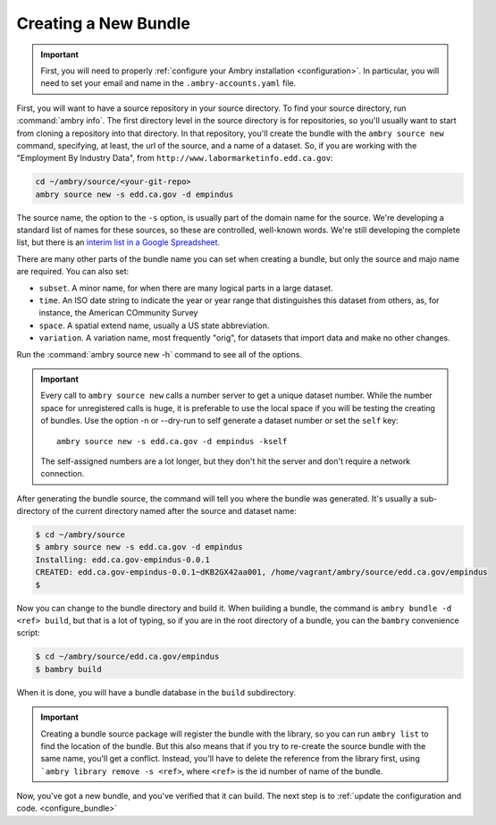 .. _bundle_creating:

=====================
Creating a New Bundle
=====================

.. important::

    First, you will need to properly :ref:`configure your Ambry installation <configuration>`. In particular, you will need to set your email and name in the ``.ambry-accounts.yaml`` file.


First, you will want to have a source repository in your source directory. To find your source directory, run :command:`ambry info`. The first directory level in the source directory is for repositories, so you'll usually want to start from cloning a repository into that directory. In that
repository, you'll create the bundle with the ``ambry source new`` command, specifying, at least, the url of the source,
and a name of a dataset. So, if you are working with the "Employment By Industry Data", from
``http://www.labormarketinfo.edd.ca.gov``:

.. code-block:: bash

    cd ~/ambry/source/<your-git-repo>
    ambry source new -s edd.ca.gov -d empindus

The source name, the option to the ``-s`` option, is usually part of the domain name for the source. We're developing a standard list of names for these sources, so these are controlled, well-known words. We're still developing the complete list, but there is an `interim list in a Google Spreadsheet. <https://docs.google.com/spreadsheets/d/1NPTHNv73Edd4QNc3jy9ektTR2P9QdxoTDz7oY7UmRJg/edit?usp=sharing>`_

There are many other parts of the bundle name you can set when creating a bundle, but only the source and majo name are required. You can also set: 

* ``subset``. A minor name, for when there are many logical parts in a large dataset. 
* ``time``. An ISO date string to indicate the year or year range that distinguishes this dataset from others, as, for instance, the American COmmunity Survey
* ``space``. A spatial extend name, usually a US state abbreviation. 
* ``variation``. A variation name, most frequently "orig", for datasets that import data and make no other changes. 

Run the :command:`ambry source new -h` command to see all of the options. 

.. important::

    Every call to ``ambry source new`` calls a number server to get a unique dataset number. While the number space for
    unregistered calls is huge, it is preferable to use the local space if you will be testing the creating of bundles.
    Use the option -n or  --dry-run to self generate a dataset number or set the ``self`` key::

        ambry source new -s edd.ca.gov -d empindus -kself

    The self-assigned numbers are a lot longer, but they don't hit the server and don't require a network connection.

After generating the bundle source, the command will tell you where the bundle was generated. It's usually a sub-directory of the current directory named after the source and dataset name:

.. code-block:: bash

    $ cd ~/ambry/source
    $ ambry source new -s edd.ca.gov -d empindus
    Installing: edd.ca.gov-empindus-0.0.1
    CREATED: edd.ca.gov-empindus-0.0.1~dKB2GX42aa001, /home/vagrant/ambry/source/edd.ca.gov/empindus
    $

Now you can change to the bundle directory and build it. When building a bundle, the command is
``ambry bundle -d <ref> build``, but that is a lot of typing, so if you are in the root directory of a bundle, you can
the ``bambry`` convenience script:

.. code-block:: bash

    $ cd ~/ambry/source/edd.ca.gov/empindus
    $ bambry build

When it is done, you will have a bundle database in the ``build`` subdirectory.

.. important::

    Creating a bundle source package will register the bundle with the library, so you can run ``ambry list`` to
    find the location of the bundle. But this also means that if you try to re-create the source bundle with the
    same name, you'll get a conflict. Instead, you'll have to delete the reference from the library first, using
    ```ambry library remove -s <ref>``, where ``<ref>`` is the id number of name of the bundle.

Now, you've got a new bundle, and you've verified that it can build. The next step is to :ref:`update the configuration and code. <configure_bundle>`


